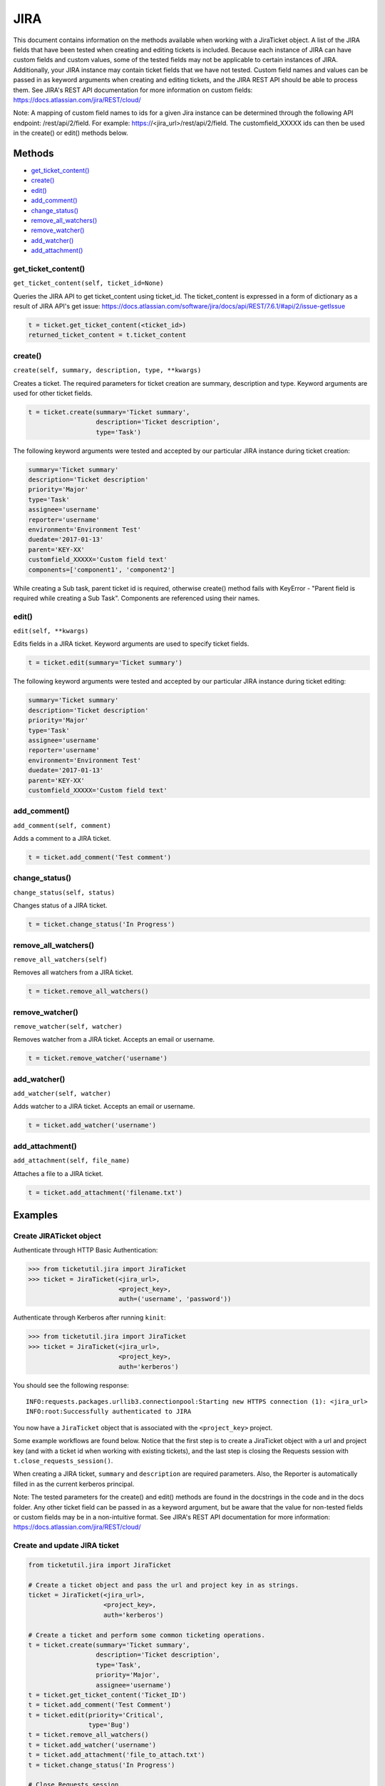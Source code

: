 JIRA
====

This document contains information on the methods available when working
with a JiraTicket object. A list of the JIRA fields that have been
tested when creating and editing tickets is included. Because each
instance of JIRA can have custom fields and custom values, some of the
tested fields may not be applicable to certain instances of JIRA.
Additionally, your JIRA instance may contain ticket fields that we have
not tested. Custom field names and values can be passed in as keyword
arguments when creating and editing tickets, and the JIRA REST API
should be able to process them. See JIRA's REST API documentation for
more information on custom fields:
https://docs.atlassian.com/jira/REST/cloud/

Note: A mapping of custom field names to ids for a given Jira instance
can be determined through the following API endpoint: /rest/api/2/field.
For example: https://<jira_url>/rest/api/2/field. The customfield_XXXXX
ids can then be used in the create() or edit() methods below.

Methods
^^^^^^^

-  `get_ticket_content() <#get_ticket_content>`__
-  `create() <#create>`__
-  `edit() <#edit>`__
-  `add_comment() <#comment>`__
-  `change_status() <#status>`__
-  `remove_all_watchers() <#remove_all_watchers>`__
-  `remove_watcher() <#remove_watcher>`__
-  `add_watcher() <#add_watcher>`__
-  `add_attachment() <#add_attachment>`__

get_ticket_content()
--------------------

``get_ticket_content(self, ticket_id=None)``

Queries the JIRA API to get ticket_content using ticket_id. The ticket_content
is expressed in a form of dictionary as a result of JIRA API's get issue:
https://docs.atlassian.com/software/jira/docs/api/REST/7.6.1/#api/2/issue-getIssue

.. code:: python

    t = ticket.get_ticket_content(<ticket_id>)
    returned_ticket_content = t.ticket_content

create()
--------

``create(self, summary, description, type, **kwargs)``

Creates a ticket. The required parameters for ticket creation are
summary, description and type. Keyword arguments are used for other ticket
fields.

.. code:: python

    t = ticket.create(summary='Ticket summary',
                      description='Ticket description',
                      type='Task')

The following keyword arguments were tested and accepted by our
particular JIRA instance during ticket creation:

.. code:: python

    summary='Ticket summary'
    description='Ticket description'
    priority='Major'
    type='Task'
    assignee='username'
    reporter='username'
    environment='Environment Test'
    duedate='2017-01-13'
    parent='KEY-XX'
    customfield_XXXXX='Custom field text'
    components=['component1', 'component2']

While creating a Sub task, parent ticket id is required, otherwise create()
method fails with KeyError - "Parent field is required while creating a Sub
Task". Components are referenced using their names.

edit()
------

``edit(self, **kwargs)``

Edits fields in a JIRA ticket. Keyword arguments are used to specify
ticket fields.

.. code:: python

    t = ticket.edit(summary='Ticket summary')

The following keyword arguments were tested and accepted by our
particular JIRA instance during ticket editing:

.. code:: python

    summary='Ticket summary'
    description='Ticket description'
    priority='Major'
    type='Task'
    assignee='username'
    reporter='username'
    environment='Environment Test'
    duedate='2017-01-13'
    parent='KEY-XX'
    customfield_XXXXX='Custom field text'

add_comment()
-------------

``add_comment(self, comment)``

Adds a comment to a JIRA ticket.

.. code:: python

    t = ticket.add_comment('Test comment')

change_status()
---------------

``change_status(self, status)``

Changes status of a JIRA ticket.

.. code:: python

    t = ticket.change_status('In Progress')

remove_all_watchers()
---------------------

``remove_all_watchers(self)``

Removes all watchers from a JIRA ticket.

.. code:: python

    t = ticket.remove_all_watchers()

remove_watcher()
----------------

``remove_watcher(self, watcher)``

Removes watcher from a JIRA ticket. Accepts an email or username.

.. code:: python

    t = ticket.remove_watcher('username')

add_watcher()
-------------

``add_watcher(self, watcher)``

Adds watcher to a JIRA ticket. Accepts an email or username.

.. code:: python

    t = ticket.add_watcher('username')

add_attachment()
----------------

``add_attachment(self, file_name)``

Attaches a file to a JIRA ticket.

.. code:: python

    t = ticket.add_attachment('filename.txt')


Examples
^^^^^^^^

Create JIRATicket object
------------------------

Authenticate through HTTP Basic Authentication:

.. code:: python

    >>> from ticketutil.jira import JiraTicket
    >>> ticket = JiraTicket(<jira_url>,
                            <project_key>,
                            auth=('username', 'password'))

Authenticate through Kerberos after running ``kinit``:

.. code:: python

    >>> from ticketutil.jira import JiraTicket
    >>> ticket = JiraTicket(<jira_url>,
                            <project_key>,
                            auth='kerberos')

You should see the following response:

::

    INFO:requests.packages.urllib3.connectionpool:Starting new HTTPS connection (1): <jira_url>
    INFO:root:Successfully authenticated to JIRA

You now have a ``JiraTicket`` object that is associated with the
``<project_key>`` project.

Some example workflows are found below. Notice that the first step is to
create a JiraTicket object with a url and project key (and with a ticket
id when working with existing tickets), and the last step is closing the
Requests session with ``t.close_requests_session()``.

When creating a JIRA ticket, ``summary`` and ``description`` are
required parameters. Also, the Reporter is automatically filled in as
the current kerberos principal.

Note: The tested parameters for the create() and edit() methods are
found in the docstrings in the code and in the docs folder. Any other
ticket field can be passed in as a keyword argument, but be aware that
the value for non-tested fields or custom fields may be in a
non-intuitive format. See JIRA's REST API documentation for more
information: https://docs.atlassian.com/jira/REST/cloud/

Create and update JIRA ticket
-----------------------------

.. code:: python

    from ticketutil.jira import JiraTicket

    # Create a ticket object and pass the url and project key in as strings.
    ticket = JiraTicket(<jira_url>,
                        <project_key>,
                        auth='kerberos')

    # Create a ticket and perform some common ticketing operations.
    t = ticket.create(summary='Ticket summary',
                      description='Ticket description',
                      type='Task',
                      priority='Major',
                      assignee='username')
    t = ticket.get_ticket_content('Ticket_ID')
    t = ticket.add_comment('Test Comment')
    t = ticket.edit(priority='Critical',
                    type='Bug')
    t = ticket.remove_all_watchers()
    t = ticket.add_watcher('username')
    t = ticket.add_attachment('file_to_attach.txt')
    t = ticket.change_status('In Progress')

    # Close Requests session.
    ticket.close_requests_session()

Update existing JIRA tickets
----------------------------

.. code:: python

    from ticketutil.jira import JiraTicket

    # Create a ticket object and pass the url, project key, and ticket id in as strings.
    ticket = JiraTicket(<jira_url>,
                        <project_key>,
                        auth='kerberos',
                        ticket_id=<ticket_id>)

    # Perform some common ticketing operations.
    t = ticket.add_comment('Test Comment')
    t = ticket.edit(priority='Critical',
                    type='Bug')

    # Check the actual ticket content after applied updates
    t = ticket.get_ticket_content()
    returned_ticket_content = t.ticket_content

    # Work with a different ticket.
    t = ticket.set_ticket_id(<new_ticket_id>)
    t = ticket.remove_watcher('username')
    t = ticket.add_watcher('username')
    t = ticket.change_status('Done')

    # Close Requests session.
    ticket.close_requests_session()

Create a Sub-Task inside existing JIRA ticket
---------------------------------------------

.. code:: python

    from ticketutil.jira import JiraTicket

    # Create a ticket object and pass the url and project key in as strings.
    t = JiraTicket(<jira_url>,
                   <project_key>,
                   auth=('username', 'password'))

    # Create a ticket and perform some common ticketing operations.
    t.create(summary='Sub Task summary',
             description='Sub Task description',
             assignee='username',
             type='Sub-task',
             parent='existing_ticket_id')
    t.change_status('In Progress')

    # Close Requests session.
    t.close_requests_session()
